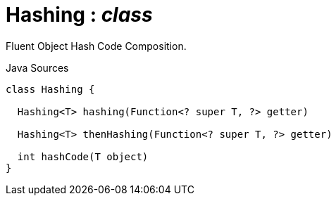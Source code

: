 = Hashing : _class_
:Notice: Licensed to the Apache Software Foundation (ASF) under one or more contributor license agreements. See the NOTICE file distributed with this work for additional information regarding copyright ownership. The ASF licenses this file to you under the Apache License, Version 2.0 (the "License"); you may not use this file except in compliance with the License. You may obtain a copy of the License at. http://www.apache.org/licenses/LICENSE-2.0 . Unless required by applicable law or agreed to in writing, software distributed under the License is distributed on an "AS IS" BASIS, WITHOUT WARRANTIES OR  CONDITIONS OF ANY KIND, either express or implied. See the License for the specific language governing permissions and limitations under the License.

Fluent Object Hash Code Composition.

.Java Sources
[source,java]
----
class Hashing {

  Hashing<T> hashing(Function<? super T, ?> getter)

  Hashing<T> thenHashing(Function<? super T, ?> getter)

  int hashCode(T object)
}
----

